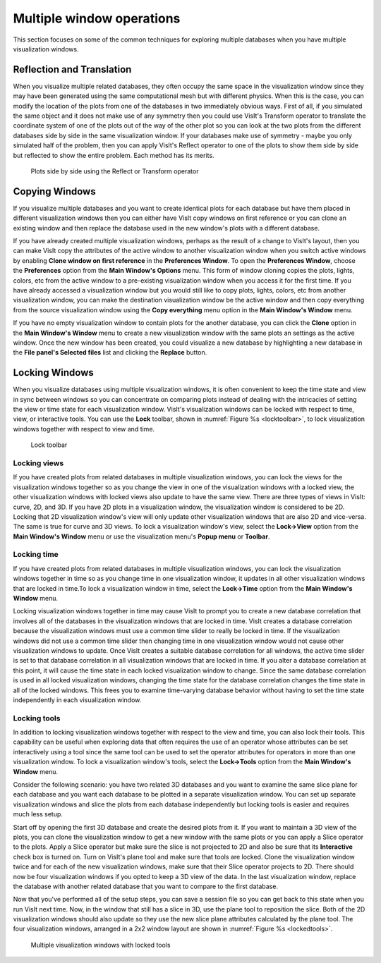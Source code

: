 .. _Multiple window operations:

Multiple window operations
--------------------------

This section focuses on some of the common techniques for exploring multiple
databases when you have multiple visualization windows.

Reflection and Translation
~~~~~~~~~~~~~~~~~~~~~~~~~~

When you visualize multiple related databases, they often occupy the same
space in the visualization window since they may have been generated using
the same computational mesh but with different physics. When this is the
case, you can modify the location of the plots from one of the databases
in two immediately obvious ways. First of all, if you simulated the same
object and it does not make use of any symmetry then you could use VisIt's
Transform operator to translate the coordinate system of one of the plots
out of the way of the other plot so you can look at the two plots from the
different databases side by side in the same visualization window. If your
databases make use of symmetry - maybe you only simulated half of the
problem, then you can apply VisIt's Reflect operator to one of the plots
to show them side by side but reflected to show the entire problem. Each
method has its merits.

.. _sidebyside:

.. figure:: images/sidebyside.png

   Plots side by side using the Reflect or Transform operator

Copying Windows
~~~~~~~~~~~~~~~

If you visualize multiple databases and you want to create identical plots
for each database but have them placed in different visualization windows
then you can either have VisIt copy windows on first reference or you can
clone an existing window and then replace the database used in the new
window's plots with a different database.

If you have already created multiple visualization windows, perhaps as the
result of a change to VisIt's layout, then you can make VisIt copy the
attributes of the active window to another visualization window when you
switch active windows by enabling **Clone window on first reference** in
the **Preferences Window**. To open the **Preferences Window**, choose the
**Preferences** option from the **Main Window's Options** menu. This form
of window cloning copies the plots, lights, colors, etc from the active
window to a pre-existing visualization window when you access it for the
first time. If you have already accessed a visualization window but you would
still like to copy plots, lights, colors, etc from another visualization
window, you can make the destination visualization window be the active
window and then copy everything from the source visualization window using
the **Copy everything** menu option in the **Main Window's Window** menu.

If you have no empty visualization window to contain plots for the another
database, you can click the **Clone** option in the **Main Window's Window**
menu to create a new visualization window with the same plots an settings
as the active window. Once the new window has been created, you could
visualize a new database by highlighting a new database in the
**File panel's Selected files** list and clicking the **Replace** button.

Locking Windows
~~~~~~~~~~~~~~~

When you visualize databases using multiple visualization windows, it is
often convenient to keep the time state and view in sync between windows
so you can concentrate on comparing plots instead of dealing with the
intricacies of setting the view or time state for each visualization
window. VisIt's visualization windows can be locked with respect to time,
view, or interactive tools. You can use the **Lock** toolbar, shown in
:numref:`Figure %s <locktoolbar>`, to lock visualization windows together
with respect to view and time.

.. _locktoolbar:

.. figure:: images/locktoolbar.png

   Lock toolbar

Locking views
"""""""""""""

If you have created plots from related databases in multiple visualization
windows, you can lock the views for the visualization windows together so
as you change the view in one of the visualization windows with a locked
view, the other visualization windows with locked views also update to
have the same view. There are three types of views in VisIt: curve, 2D,
and 3D. If you have 2D plots in a visualization window, the visualization
window is considered to be 2D. Locking that 2D visualization window's view
will only update other visualization windows that are also 2D and vice-versa.
The same is true for curve and 3D views. To lock a visualization window's
view, select the **Lock->View** option from the **Main Window's Window**
menu or use the visualization menu's **Popup menu** or **Toolbar**.

Locking time
""""""""""""

If you have created plots from related databases in multiple visualization
windows, you can lock the visualization windows together in time so as you
change time in one visualization window, it updates in all other visualization
windows that are locked in time.To lock a visualization window in time,
select the **Lock->Time** option from the **Main Window's Window** menu.

Locking visualization windows together in time may cause VisIt to prompt
you to create a new database correlation that involves all of the databases
in the visualization windows that are locked in time. VisIt creates a
database correlation because the visualization windows must use a common
time slider to really be locked in time. If the visualization windows did
not use a common time slider then changing time in one visualization window
would not cause other visualization windows to update. Once VisIt creates
a suitable database correlation for all windows, the active time slider is
set to that database correlation in all visualization windows that are
locked in time. If you alter a database correlation at this point, it will
cause the time state in each locked visualization window to change. Since
the same database correlation is used in all locked visualization windows,
changing the time state for the database correlation changes the time state
in all of the locked windows. This frees you to examine time-varying
database behavior without having to set the time state independently in
each visualization window.

Locking tools
"""""""""""""

In addition to locking visualization windows together with respect to the
view and time, you can also lock their tools. This capability can be useful
when exploring data that often requires the use of an operator whose
attributes can be set interactively using a tool since the same tool can
be used to set the operator attributes for operators in more than one
visualization window. To lock a visualization window's tools, select the
**Lock->Tools** option from the **Main Window's Window** menu.

Consider the following scenario: you have two related 3D databases and you
want to examine the same slice plane for each database and you want each
database to be plotted in a separate visualization window. You can set up
separate visualization windows and slice the plots from each database
independently but locking tools is easier and requires much less setup.

Start off by opening the first 3D database and create the desired plots
from it. If you want to maintain a 3D view of the plots, you can clone the
visualization window to get a new window with the same plots or you can
apply a Slice operator to the plots. Apply a Slice operator but make sure
the slice is not projected to 2D and also be sure that its **Interactive**
check box is turned on. Turn on VisIt's plane tool and make sure that tools
are locked. Clone the visualization window twice and for each of the new
visualization windows, make sure that their Slice operator projects to 2D.
There should now be four visualization windows if you opted to keep a 3D
view of the data. In the last visualization window, replace the database
with another related database that you want to compare to the first database.

Now that you've performed all of the setup steps, you can save a session
file so you can get back to this state when you run VisIt next time. Now,
in the window that still has a slice in 3D, use the plane tool to reposition
the slice. Both of the 2D visualization windows should also update so they
use the new slice plane attributes calculated by the plane tool. The four
visualization windows, arranged in a 2x2 window layout are shown in
:numref:`Figure %s <lockedtools>`.

.. _lockedtools:

.. figure:: images/lockedtools.png

   Multiple visualization windows with locked tools
